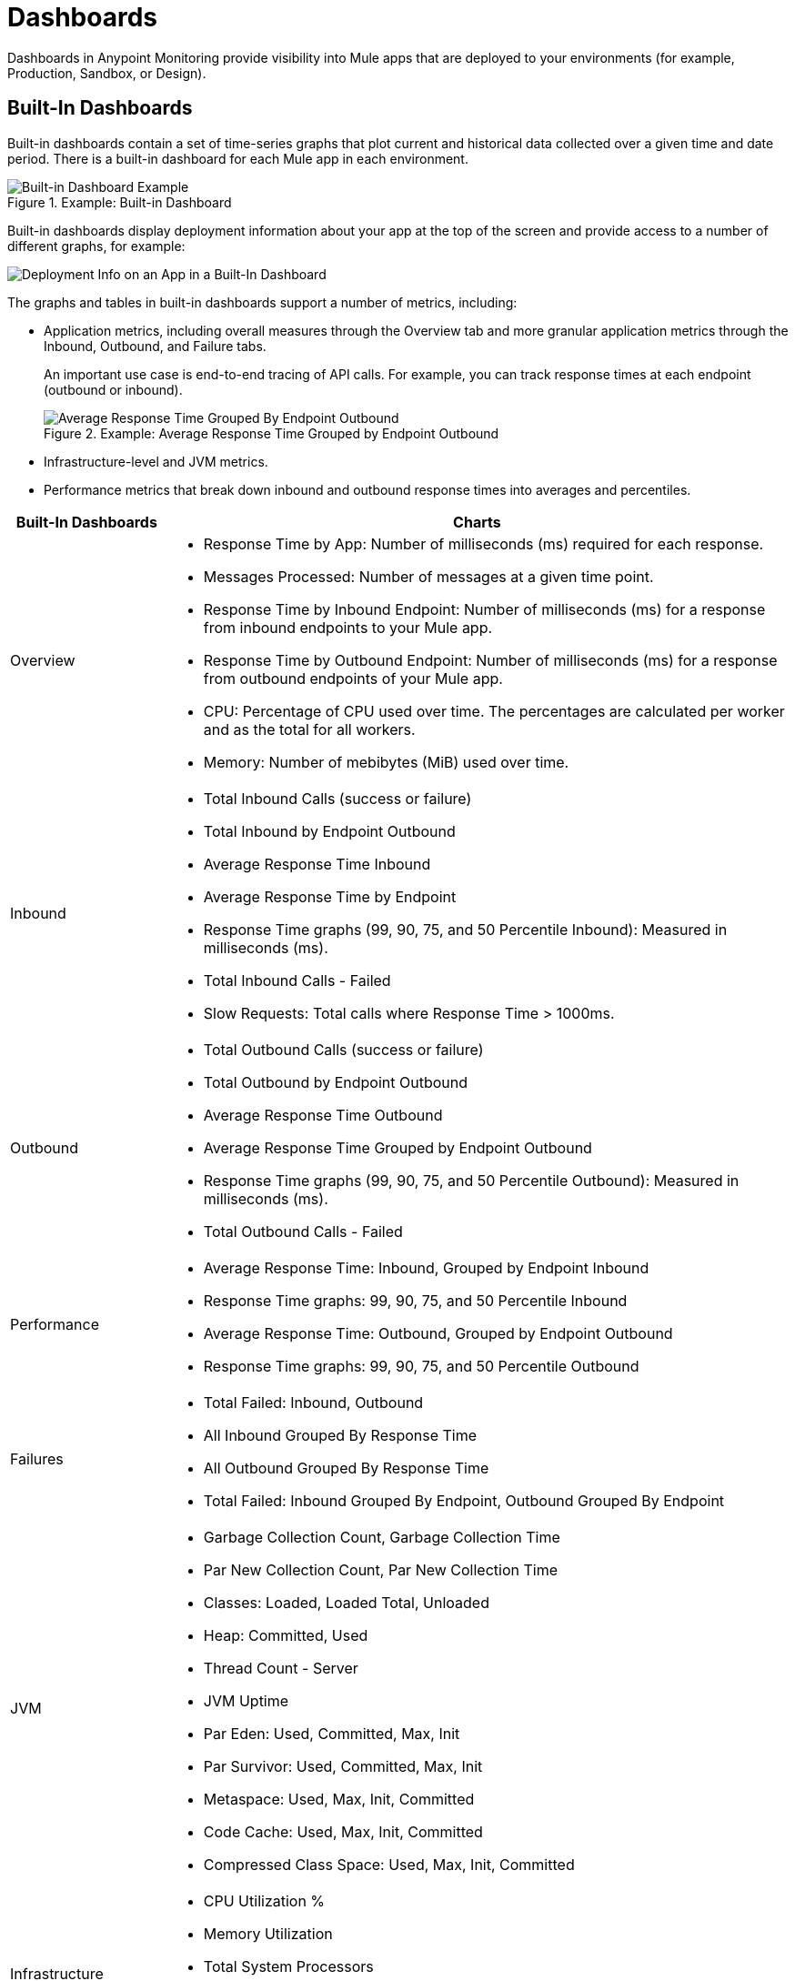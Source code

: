 = Dashboards

Dashboards in Anypoint Monitoring provide visibility into Mule apps that are deployed to your environments (for example, Production, Sandbox, or Design).

== Built-In Dashboards

Built-in dashboards contain a set of time-series graphs that plot current and historical data collected over a given time and date period. There is a built-in dashboard for each Mule app in each environment.

.Example: Built-in Dashboard
image::dashboard-built-in.png[Built-in Dashboard Example]


[[builtin-metrics]]
Built-in dashboards display deployment information about your app at the top of the screen and provide access to a number of different graphs, for example:

image::dashboard-built-in-info.png[Deployment Info on an App in a Built-In Dashboard]

The graphs and tables in built-in dashboards support a number of metrics, including:

* Application metrics, including overall measures through the Overview tab and more granular application metrics through the Inbound, Outbound, and Failure tabs.
+
An important use case is end-to-end tracing of API calls. For example, you can track response times at each endpoint (outbound or inbound).
+
.Example: Average Response Time Grouped by Endpoint Outbound
image::dashboard_outbound_response_table.png[Average Response Time Grouped By Endpoint Outbound]
+
* Infrastructure-level and JVM metrics.
* Performance metrics that break down inbound and outbound response times into averages and percentiles.

[%header,cols="1,4"]
|===
| Built-In Dashboards | Charts
| Overview a|

* Response Time by App: Number of milliseconds (ms) required for each response.
* Messages Processed: Number of messages at a given time point.
* Response Time by Inbound Endpoint: Number of milliseconds (ms) for a response from inbound endpoints to your Mule app.
* Response Time by Outbound Endpoint: Number of milliseconds (ms) for a response from outbound endpoints of your Mule app.
* CPU: Percentage of CPU used over time. The percentages are calculated per worker and as the total for all workers.
* Memory: Number of mebibytes (MiB) used over time.
| Inbound a|

* Total Inbound Calls (success or failure)
* Total Inbound by Endpoint Outbound
* Average Response Time Inbound
* Average Response Time by Endpoint
* Response Time graphs (99, 90, 75, and 50 Percentile Inbound): Measured in milliseconds (ms).
* Total Inbound Calls - Failed
* Slow Requests: Total calls where Response Time > 1000ms.
| Outbound a|

* Total Outbound Calls (success or failure)
* Total Outbound by Endpoint Outbound
* Average Response Time Outbound
* Average Response Time Grouped by Endpoint Outbound
* Response Time graphs (99, 90, 75, and 50 Percentile Outbound): Measured in milliseconds (ms).
* Total Outbound Calls - Failed
| Performance a|

* Average Response Time: Inbound, Grouped by Endpoint Inbound
* Response Time graphs: 99, 90, 75, and 50 Percentile Inbound
* Average Response Time: Outbound, Grouped by Endpoint Outbound
* Response Time graphs: 99, 90, 75, and 50 Percentile Outbound
| Failures a|

* Total Failed: Inbound, Outbound
* All Inbound Grouped By Response Time
* All Outbound Grouped By Response Time
* Total Failed: Inbound Grouped By Endpoint, Outbound Grouped By Endpoint
| JVM a|

* Garbage Collection Count, Garbage Collection Time
* Par New Collection Count, Par New Collection Time
* Classes: Loaded, Loaded Total, Unloaded
* Heap: Committed, Used
* Thread Count - Server
* JVM Uptime
* Par Eden: Used, Committed, Max, Init
* Par Survivor: Used, Committed, Max, Init
* Metaspace: Used, Max, Init, Committed
* Code Cache: Used, Max, Init, Committed
* Compressed Class Space: Used, Max, Init, Committed
| Infrastructure a|

* CPU Utilization %
* Memory Utilization
* Total System Processors
* Total System Memory
* Thread Count - Server
|===
////
TODO_MED: DESCRIBE BUILT-IN CHARTS ONCE THEY ARE MORE CLEAR
TODO_LOW: DESCRIBE EACH OF THE ITEMS IN dashboard-built-in-info.png WHEN TIME PERMITS
////

See link:dashboards-using[Using Dashboards].

== Custom Dashboards

Custom dashboards in Anypoint Monitoring can bring together important metrics and data points that you need to see on one screen. You can specify the resources and metrics that you want to monitor, allowing you to:

* Correlate diverse metrics
* Perform comparative analysis
* Differentiate between regular trends and anomalies
* Isolate issues quickly

For example, you can compare live data with historic data to detect anomalies and expedite the troubleshooting process.

See link:dashboards-using[Using Dashboards] and link:dashboard-custom-config[Configuring Custom Dashboards].
